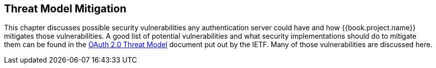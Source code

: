 == Threat Model Mitigation

This chapter discusses possible security vulnerabilities any authentication server could have and how {{book.project.name}}
mitigates those vulnerabilities.
A good list of potential vulnerabilities and what security implementations should do to mitigate them can be found in
the http://tools.ietf.org/html/rfc6819[OAuth 2.0 Threat Model] document put out by the IETF.
Many of those vulnerabilities are discussed here. 

